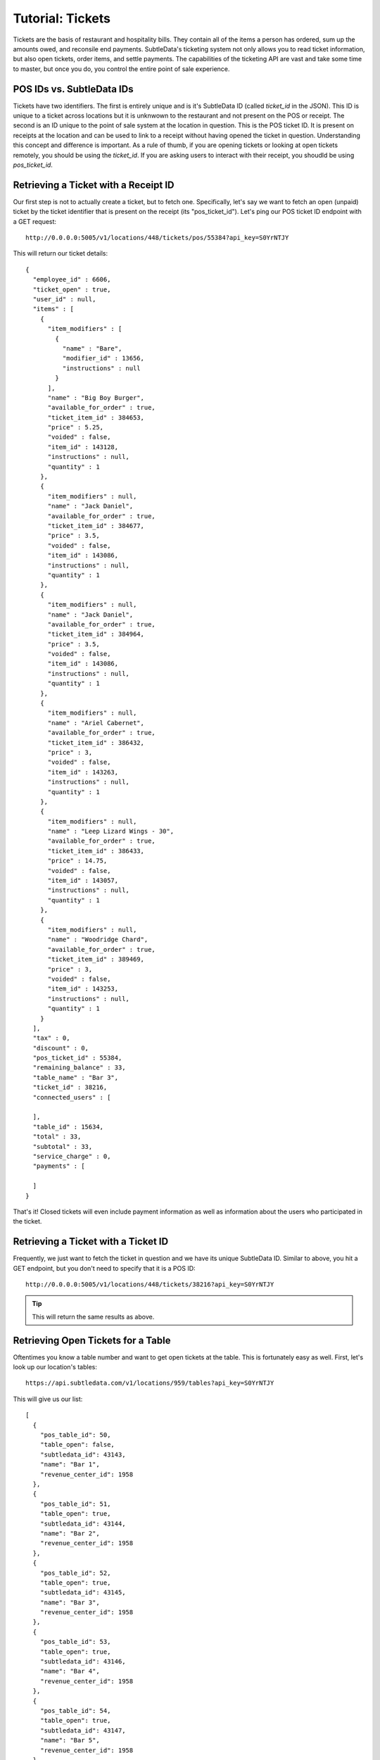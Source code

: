 .. _tutorial_tickets:

Tutorial: Tickets
===================

Tickets are the basis of restaurant and hospitality bills.  They contain all of the items a person has ordered, sum up the amounts owed, and reconsile end payments.  SubtleData's ticketing system not only allows you to read ticket information, but also open tickets, order items, and settle payments.  The capabilities of the ticketing API are vast and take some time to master, but once you do, you control the entire point of sale experience.

POS IDs vs. SubtleData IDs
--------------------------

Tickets have two identifiers.  The first is entirely unique and is it's SubtleData ID (called `ticket_id` in the JSON).  This ID is unique to a ticket across locations but it is unknwown to the restaurant and not present on the POS or receipt.  The second is an ID unique to the point of sale system at the location in question.  This is the POS ticket ID.  It is present on receipts at the location and can be used to link to a receipt without having opened the ticket in question.  Understanding this concept and difference is important.  As a rule of thumb, if you are opening tickets or looking at open tickets remotely, you should be using the `ticket_id`.  If you are asking users to interact with their receipt, you shoudld be using `pos_ticket_id`.

Retrieving a Ticket with a Receipt ID
-------------------------------------

Our first step is not to actually create a ticket, but to fetch one.  Specifically, let's say we want to fetch an open (unpaid) ticket by the ticket identifier that is present on the receipt (its "pos_ticket_id"). Let's ping our POS ticket ID endpoint with a GET request: ::

    http://0.0.0.0:5005/v1/locations/448/tickets/pos/55384?api_key=S0YrNTJY

This will return our ticket details: ::

	{
	  "employee_id" : 6606,
	  "ticket_open" : true,
	  "user_id" : null,
	  "items" : [
	    {
	      "item_modifiers" : [
	        {
	          "name" : "Bare",
	          "modifier_id" : 13656,
	          "instructions" : null
	        }
	      ],
	      "name" : "Big Boy Burger",
	      "available_for_order" : true,
	      "ticket_item_id" : 384653,
	      "price" : 5.25,
	      "voided" : false,
	      "item_id" : 143128,
	      "instructions" : null,
	      "quantity" : 1
	    },
	    {
	      "item_modifiers" : null,
	      "name" : "Jack Daniel",
	      "available_for_order" : true,
	      "ticket_item_id" : 384677,
	      "price" : 3.5,
	      "voided" : false,
	      "item_id" : 143086,
	      "instructions" : null,
	      "quantity" : 1
	    },
	    {
	      "item_modifiers" : null,
	      "name" : "Jack Daniel",
	      "available_for_order" : true,
	      "ticket_item_id" : 384964,
	      "price" : 3.5,
	      "voided" : false,
	      "item_id" : 143086,
	      "instructions" : null,
	      "quantity" : 1
	    },
	    {
	      "item_modifiers" : null,
	      "name" : "Ariel Cabernet",
	      "available_for_order" : true,
	      "ticket_item_id" : 386432,
	      "price" : 3,
	      "voided" : false,
	      "item_id" : 143263,
	      "instructions" : null,
	      "quantity" : 1
	    },
	    {
	      "item_modifiers" : null,
	      "name" : "Leep Lizard Wings - 30",
	      "available_for_order" : true,
	      "ticket_item_id" : 386433,
	      "price" : 14.75,
	      "voided" : false,
	      "item_id" : 143057,
	      "instructions" : null,
	      "quantity" : 1
	    },
	    {
	      "item_modifiers" : null,
	      "name" : "Woodridge Chard",
	      "available_for_order" : true,
	      "ticket_item_id" : 389469,
	      "price" : 3,
	      "voided" : false,
	      "item_id" : 143253,
	      "instructions" : null,
	      "quantity" : 1
	    }
	  ],
	  "tax" : 0,
	  "discount" : 0,
	  "pos_ticket_id" : 55384,
	  "remaining_balance" : 33,
	  "table_name" : "Bar 3",
	  "ticket_id" : 38216,
	  "connected_users" : [
	    
	  ],
	  "table_id" : 15634,
	  "total" : 33,
	  "subtotal" : 33,
	  "service_charge" : 0,
	  "payments" : [
	    
	  ]
	}

That's it!  Closed tickets will even include payment information as well as information about the users who participated in the ticket.

Retrieving a Ticket with a Ticket ID
-------------------------------------

Frequently, we just want to fetch the ticket in question and we have its unique SubtleData ID.  Similar to above, you hit a GET endpoint, but you don't need to specify that it is a POS ID: ::

	http://0.0.0.0:5005/v1/locations/448/tickets/38216?api_key=S0YrNTJY

.. tip:: This will return the same results as above.

Retrieving Open Tickets for a Table
-----------------------------------

Oftentimes you know a table number and want to get open tickets at the table.  This is fortunately easy as well.  First, let's look up our location's tables: ::


    https://api.subtledata.com/v1/locations/959/tables?api_key=S0YrNTJY

This will give us our list: ::

	[
	  {
	    "pos_table_id": 50,
	    "table_open": false,
	    "subtledata_id": 43143,
	    "name": "Bar 1",
	    "revenue_center_id": 1958
	  },
	  {
	    "pos_table_id": 51,
	    "table_open": true,
	    "subtledata_id": 43144,
	    "name": "Bar 2",
	    "revenue_center_id": 1958
	  },
	  {
	    "pos_table_id": 52,
	    "table_open": true,
	    "subtledata_id": 43145,
	    "name": "Bar 3",
	    "revenue_center_id": 1958
	  },
	  {
	    "pos_table_id": 53,
	    "table_open": true,
	    "subtledata_id": 43146,
	    "name": "Bar 4",
	    "revenue_center_id": 1958
	  },
	  {
	    "pos_table_id": 54,
	    "table_open": true,
	    "subtledata_id": 43147,
	    "name": "Bar 5",
	    "revenue_center_id": 1958
	  },
	  {
	    "pos_table_id": 55,
	    "table_open": true,
	    "subtledata_id": 43148,
	    "name": "Tom Perkins",
	    "revenue_center_id": 1958
	  },
	  {
	    "pos_table_id": 56,
	    "table_open": true,
	    "subtledata_id": 43149,
	    "name": "Tony",
	    "revenue_center_id": 1958
	  }
	]

Next, we sort through our list to find the table in question using it's POS ID.  Let's say we are looking for open tickets at table 50.  We see that its subtledata_id is 43143.  So let's fetch its details: ::

	{
	  "pos_table_id" : 50,
	  "open_tickets" : [
	    {
	      "employee_id" : 6606,
          "...": "..."
	      "ticket_id" : 38216,
	      "connected_users" : [
	        
	      ],
	      "table_id" : 43143,
	      "total" : 33,
	      "subtotal" : 33,
	      "service_charge" : 0,
	      "payments" : [
	        
	      ]
	    }
	  ],
	  "subtledata_id" : 43143,
	  "name" : "Bar 1",
	  "revenue_center_id" : 1958
	}

The `open tickets` field will contain the open tickets for the table in question.  You can then easily manipulate the tickets via any of the other ticket/menu/payment calls via their ticket_id.

Open a Ticket
-------------

Now that we know what tickets look like and how to fetch them, let's do something more complex.  Let's create a ticket.  To do this, we will need a few pieces of information.

* The type of ticket being opened (only `dine-in` is supported at the moment)
* The details of the user opening the ticket *including device ID*
* The SubtleData location and table IDs where we are opening the ticket
* The revenue center to which the ticket should be attributed

.. hint:: The revenue center ID can be found in the location's details.

Let's say we are opening a ticket with our user from earlier.  His user ID was 3372 and his device_id was 3680.  There are our first two pieces of information.

Next, we want to open a new ticket at location 959 and table 50, where the SubtleData ID is 43143.  From our location information call, we can see that our only revenue center has an ID of 1958.  We now have all the information we need!  So we make a POST call to our tickets endpoint: ::

    https://api.subtledata.com/v1/locations/959/tickets?api_key=S0YrNTJY&ticket_type=dine-in

With our ticket information: ::

	{
	  "user_id" : 3372,
	  "device_id" : 3680,
	  "table_id" : 43143,
	  "revenue_center_id" : 1958
	}

We will get back our new ticket's information, including its all important `ticket_id`: ::

	{
	    "result": "SUCCESS",
	    "success": true,
	    "ticket_id": 88929
	}

We can now manipulate the ticket in any way we would like.

Next Steps
^^^^^^^^^^

And that is how you interact with tickets!  Now, let's make some orders: :ref:`tutorial_tickets`.